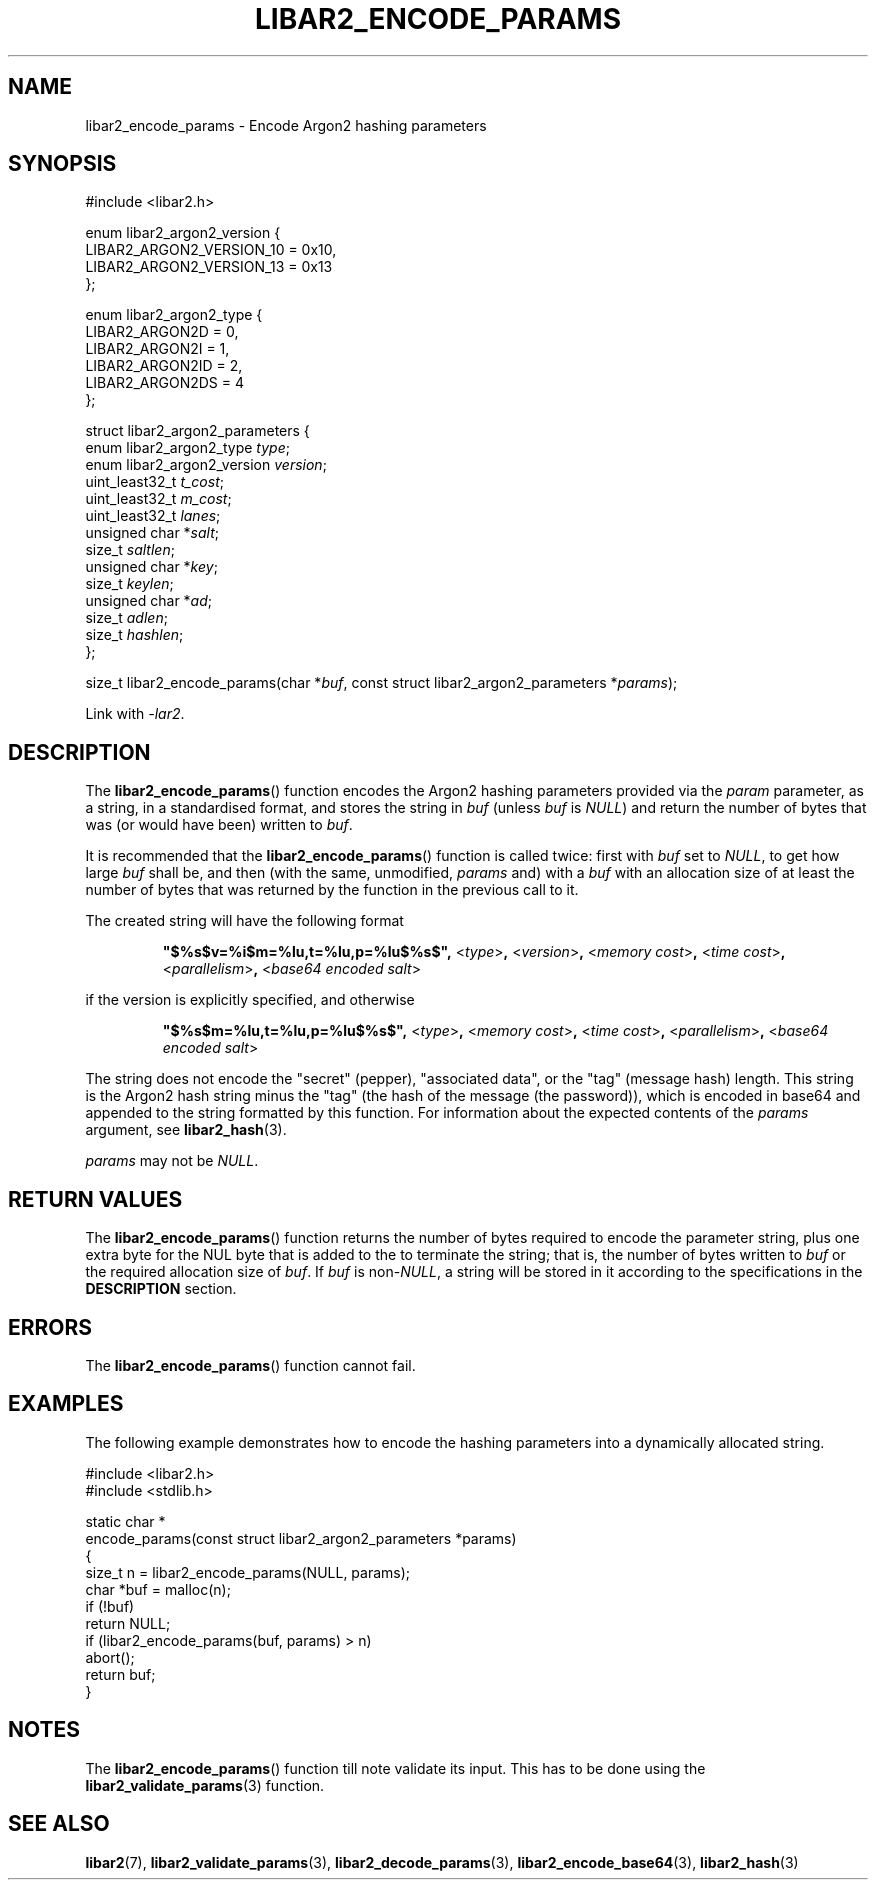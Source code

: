 .TH LIBAR2_ENCODE_PARAMS 7 LIBAR2
.SH NAME
libar2_encode_params - Encode Argon2 hashing parameters

.SH SYNOPSIS
.nf
#include <libar2.h>

enum libar2_argon2_version {
    LIBAR2_ARGON2_VERSION_10 = 0x10,
    LIBAR2_ARGON2_VERSION_13 = 0x13
};

enum libar2_argon2_type {
    LIBAR2_ARGON2D = 0,
    LIBAR2_ARGON2I = 1,
    LIBAR2_ARGON2ID = 2,
    LIBAR2_ARGON2DS = 4
};

struct libar2_argon2_parameters {
    enum libar2_argon2_type \fItype\fP;
    enum libar2_argon2_version \fIversion\fP;
    uint_least32_t \fIt_cost\fP;
    uint_least32_t \fIm_cost\fP;
    uint_least32_t \fIlanes\fP;
    unsigned char *\fIsalt\fP;
    size_t \fIsaltlen\fP;
    unsigned char *\fIkey\fP;
    size_t \fIkeylen\fP;
    unsigned char *\fIad\fP;
    size_t \fIadlen\fP;
    size_t \fIhashlen\fP;
};

size_t libar2_encode_params(char *\fIbuf\fP, const struct libar2_argon2_parameters *\fIparams\fP);
.fi
.PP
Link with
.IR -lar2 .

.SH DESCRIPTION
The
.BR libar2_encode_params ()
function encodes the Argon2 hashing parameters
provided via the
.I param
parameter, as a string, in a standardised format,
and stores the string in
.I buf
(unless
.I buf
is
.IR NULL )
and return the number of bytes that was (or would
have been) written to
.IR buf .
.PP
It is recommended that the
.BR libar2_encode_params ()
function is called twice: first with
.I buf
set to
.IR NULL ,
to get how large
.I buf
shall be, and then (with the same, unmodified,
.IR params
and) with a
.I buf
with an allocation size of at least the number
of bytes that was returned by the function in
the previous call to it.
.PP
The created string will have the following format

.RS
.B \(dq$%s$v=%i$m=%lu,t=%lu,p=%lu$%s$\(dq,
.RI < type >\fB,\fP
.RI < version >\fB,\fP
.RI < "memory cost" >\fB,\fP
.RI < "time cost" >\fB,\fP
.RI < "parallelism" >\fB,\fP
.RI < "base64 encoded salt" >
.RE

if the version is explicitly specified, and otherwise

.RS
.B \(dq$%s$m=%lu,t=%lu,p=%lu$%s$\(dq,
.RI < type >\fB,\fP
.RI < "memory cost" >\fB,\fP
.RI < "time cost" >\fB,\fP
.RI < "parallelism" >\fB,\fP
.RI < "base64 encoded salt" >
.RE

The string does not encode the \(dqsecret\(dq
(pepper), \(dqassociated data\(dq, or the
\(dqtag\(dq (message hash) length. This string
is the Argon2 hash string minus the \(dqtag\(dq
(the hash of the message (the password)), which
is encoded in base64 and appended to the string
formatted by this function. For information
about the expected contents of the
.I params
argument, see 
.BR libar2_hash (3).
.PP
.I params
may not be
.IR NULL .

.SH RETURN VALUES
The
.BR libar2_encode_params ()
function returns the number of bytes required
to encode the parameter string, plus one extra
byte for the NUL byte that is added to the to
terminate the string; that is, the number of
bytes written to
.I buf
or the required allocation size of
.IR buf .
If
.I buf
is
.RI non- NULL ,
a string will be stored in it according to the
specifications in the
.B DESCRIPTION
section.

.SH ERRORS
The
.BR libar2_encode_params ()
function cannot fail.

.SH EXAMPLES
The following example demonstrates how to
encode the hashing parameters into a dynamically
allocated string.
.PP
.nf
#include <libar2.h>
#include <stdlib.h>

static char *
encode_params(const struct libar2_argon2_parameters *params)
{
    size_t n = libar2_encode_params(NULL, params);
    char *buf = malloc(n);
    if (!buf)
        return NULL;
    if (libar2_encode_params(buf, params) > n)
        abort();
    return buf;
}
.fi

.SH NOTES
The
.BR libar2_encode_params ()
function till note validate its input.
This has to be done using the
.BR libar2_validate_params (3)
function.

.SH SEE ALSO
.BR libar2 (7),
.BR libar2_validate_params (3),
.BR libar2_decode_params (3),
.BR libar2_encode_base64 (3),
.BR libar2_hash (3)
